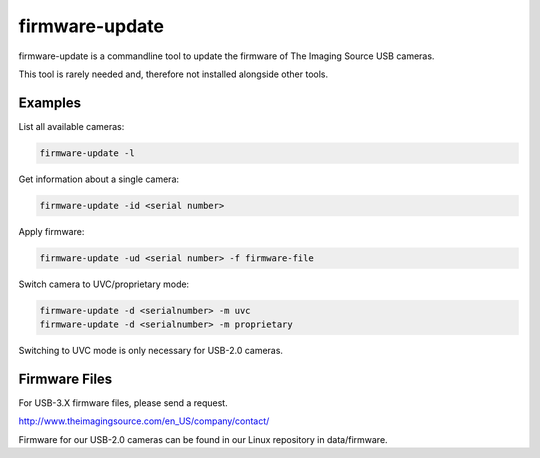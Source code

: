 .. _firmware_update:

###############
firmware-update
###############

firmware-update is a commandline tool to update the firmware of The Imaging Source USB cameras.

This tool is rarely needed and, therefore not installed alongside other tools.

Examples
========

List all available cameras:

.. code-block:: sh
                
   firmware-update -l


Get information about a single camera:

.. code-block:: sh
                
   firmware-update -id <serial number>


Apply firmware:

.. code-block:: sh
                
   firmware-update -ud <serial number> -f firmware-file


Switch camera to UVC/proprietary mode:

.. code-block:: sh

   firmware-update -d <serialnumber> -m uvc
   firmware-update -d <serialnumber> -m proprietary


Switching to UVC mode is only necessary for USB-2.0 cameras.

Firmware Files
==============

For USB-3.X firmware files, please send a request.

http://www.theimagingsource.com/en_US/company/contact/

Firmware for our USB-2.0 cameras can be found in our Linux repository in data/firmware.


